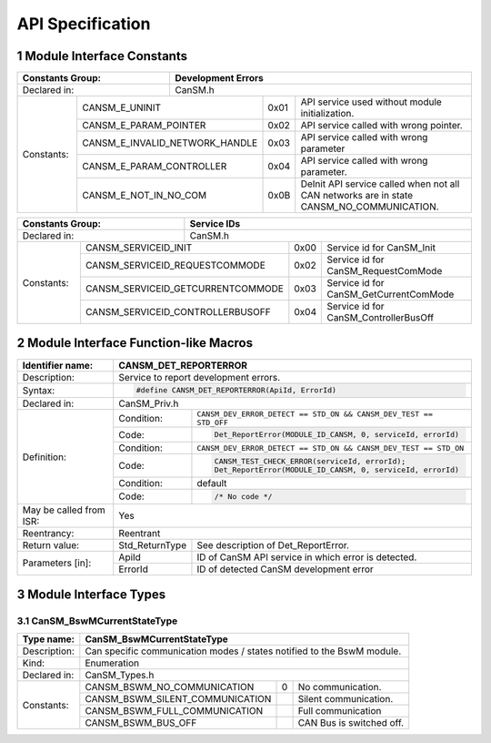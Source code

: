 .. sectnum::

API Specification
*****************

Module Interface Constants
==========================

.. table::
    :align: left

    +----------------------------------+------------------------------------------------------------------------+
    | Constants Group:                 | Development Errors                                                     |
    +==================================+========================================================================+
    | Declared in:                     | CanSM.h                                                                |
    +----------------+-----------------+---------------+-------+------------------------------------------------+
    | Constants:     | CANSM_E_UNINIT                  | 0x01  | API service used without module initialization.|
    |                +---------------------------------+-------+------------------------------------------------+
    |                | CANSM_E_PARAM_POINTER           | 0x02  | API service called with wrong pointer.         |
    |                +---------------------------------+-------+------------------------------------------------+
    |                | CANSM_E_INVALID_NETWORK_HANDLE  | 0x03  | API service called with wrong parameter        |
    |                +---------------------------------+-------+------------------------------------------------+
    |                | CANSM_E_PARAM_CONTROLLER        | 0x04  | API service called with wrong parameter.       |
    |                +---------------------------------+-------+------------------------------------------------+
    |                | CANSM_E_NOT_IN_NO_COM           | 0x0B  | DeInit API service called when not all CAN     |
    |                |                                 |       | networks are in state CANSM_NO_COMMUNICATION.  |
    +----------------+---------------------------------+-------+------------------------------------------------+

.. table::
    :align: left

    +------------------------------------+----------------------------------------------------------------+
    | Constants Group:                   | Service IDs                                                    |
    +====================================+================================================================+
    | Declared in:                       | CanSM.h                                                        |
    +---------------+--------------------+---------------+------+-----------------------------------------+
    | Constants:    | CANSM_SERVICEID_INIT               | 0x00 | Service id for CanSM_Init               |
    |               +------------------------------------+------+-----------------------------------------+
    |               | CANSM_SERVICEID_REQUESTCOMMODE     | 0x02 | Service id for CanSM_RequestComMode     |
    |               +------------------------------------+------+-----------------------------------------+
    |               | CANSM_SERVICEID_GETCURRENTCOMMODE  | 0x03 | Service id for CanSM_GetCurrentComMode  |
    |               +------------------------------------+------+-----------------------------------------+
    |               | CANSM_SERVICEID_CONTROLLERBUSOFF   | 0x04 | Service id for CanSM_ControllerBusOff   |
    +---------------+------------------------------------+------+-----------------------------------------+


Module Interface Function-like Macros
=====================================

.. table::
    :align: left

    +--------------------------+--------------------------------------------------------------------------+
    | Identifier name:         | CANSM_DET_REPORTERROR                                                    |
    +==========================+==========================================================================+
    | Description:             | Service to report development errors.                                    |
    +--------------------------+--------------------------------------------------------------------------+
    | Syntax:                  | .. code-block::                                                          |
    |                          |                                                                          |
    |                          |   #define CANSM_DET_REPORTERROR(ApiId, ErrorId)                          |
    +--------------------------+--------------------------------------------------------------------------+
    | Declared in:             | CanSM_Priv.h                                                             |
    +--------------------------+--------------+-----------------------------------------------------------+
    | Definition:              | Condition:   | ``CANSM_DEV_ERROR_DETECT == STD_ON &&                     |
    |                          |              | CANSM_DEV_TEST == STD_OFF``                               |
    |                          +--------------+-----------------------------------------------------------+
    |                          | Code:        | .. code-block::                                           |
    |                          |              |                                                           |
    |                          |              |   Det_ReportError(MODULE_ID_CANSM, 0, serviceId, errorId) |
    |                          +--------------+-----------------------------------------------------------+
    |                          | Condition:   | ``CANSM_DEV_ERROR_DETECT == STD_ON &&                     |
    |                          |              | CANSM_DEV_TEST == STD_ON``                                |
    |                          +--------------+-----------------------------------------------------------+
    |                          | Code:        | .. code-block::                                           |
    |                          |              |                                                           |
    |                          |              |   CANSM_TEST_CHECK_ERROR(serviceId, errorId);             |
    |                          |              |   Det_ReportError(MODULE_ID_CANSM, 0, serviceId, errorId) |
    |                          +--------------+-----------------------------------------------------------+
    |                          | Condition:   | default                                                   |
    |                          +--------------+-----------------------------------------------------------+
    |                          | Code:        | .. code-block::                                           |
    |                          |              |                                                           |
    |                          |              |   /* No code */                                           |
    +--------------------------+--------------+-----------------------------------------------------------+
    | May be called from ISR:  | Yes                                                                      |
    +--------------------------+--------------------------------------------------------------------------+
    | Reentrancy:              | Reentrant                                                                |
    +--------------------------+------------------+-------------------------------------------------------+
    | Return value:            | Std_ReturnType   | See description of Det_ReportError.                   |
    +--------------------------+------------+-----+-------------------------------------------------------+
    | Parameters [in]:         | ApiId      | ID of CanSM API service in which error is detected.         |
    |                          +------------+-------------------------------------------------------------+
    |                          | ErrorId    | ID of detected CanSM development error                      |
    +--------------------------+------------+-------------------------------------------------------------+


Module Interface Types
======================

CanSM_BswMCurrentStateType
--------------------------

.. table::
    :align: left

    +--------------+----------------------------------------------------------------------------+
    | Type name:   | CanSM_BswMCurrentStateType                                                 |
    +==============+============================================================================+
    | Description: | Can specific communication modes / states notified to the BswM module.     |
    +--------------+----------------------------------------------------------------------------+
    | Kind:        | Enumeration                                                                |
    +--------------+----------------------------------------------------------------------------+
    | Declared in: | CanSM_Types.h                                                              |
    +--------------+----------------------------------+------+----------------------------------+
    | Constants:   | CANSM_BSWM_NO_COMMUNICATION      |  0   | No communication.                |
    |              +----------------------------------+------+----------------------------------+
    |              | CANSM_BSWM_SILENT_COMMUNICATION  |      | Silent communication.            |
    |              +----------------------------------+------+----------------------------------+
    |              | CANSM_BSWM_FULL_COMMUNICATION    |      | Full communication               |
    |              +----------------------------------+------+----------------------------------+
    |              | CANSM_BSWM_BUS_OFF               |      | CAN Bus is switched off.         |
    +--------------+----------------------------------+------+----------------------------------+

